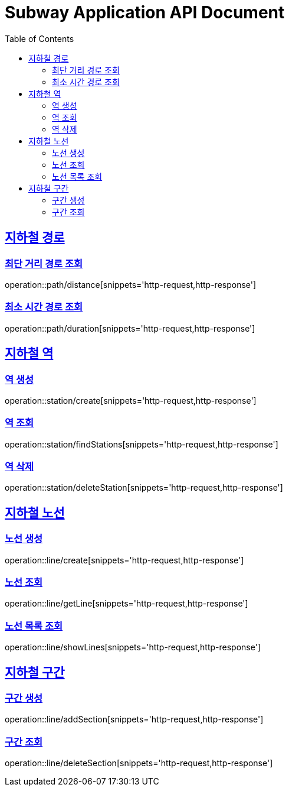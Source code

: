 = Subway Application API Document
:doctype: book
:icons: font
:source-highlighter: highlightjs
:toc: left
:toclevels: 2
:sectlinks:

[[path]]
== 지하철 경로

=== 최단 거리 경로 조회

operation::path/distance[snippets='http-request,http-response']

=== 최소 시간 경로 조회

operation::path/duration[snippets='http-request,http-response']

== 지하철 역

=== 역 생성

operation::station/create[snippets='http-request,http-response']

=== 역 조회

operation::station/findStations[snippets='http-request,http-response']

=== 역 삭제

operation::station/deleteStation[snippets='http-request,http-response']

== 지하철 노선

=== 노선 생성

operation::line/create[snippets='http-request,http-response']

=== 노선 조회

operation::line/getLine[snippets='http-request,http-response']

=== 노선 목록 조회

operation::line/showLines[snippets='http-request,http-response']

== 지하철 구간

=== 구간 생성

operation::line/addSection[snippets='http-request,http-response']

=== 구간 조회

operation::line/deleteSection[snippets='http-request,http-response']
